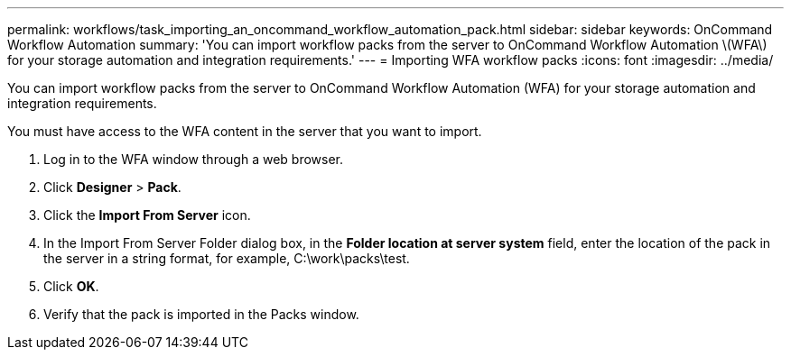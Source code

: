 ---
permalink: workflows/task_importing_an_oncommand_workflow_automation_pack.html
sidebar: sidebar
keywords: OnCommand Workflow Automation
summary: 'You can import workflow packs from the server to OnCommand Workflow Automation \(WFA\) for your storage automation and integration requirements.'
---
= Importing WFA workflow packs
:icons: font
:imagesdir: ../media/

You can import workflow packs from the server to OnCommand Workflow Automation (WFA) for your storage automation and integration requirements.

You must have access to the WFA content in the server that you want to import.

. Log in to the WFA window through a web browser.
. Click *Designer* > *Pack*.
. Click the *Import From Server* icon.
. In the Import From Server Folder dialog box, in the *Folder location at server system* field, enter the location of the pack in the server in a string format, for example, C:\work\packs\test.
. Click *OK*.
. Verify that the pack is imported in the Packs window.
